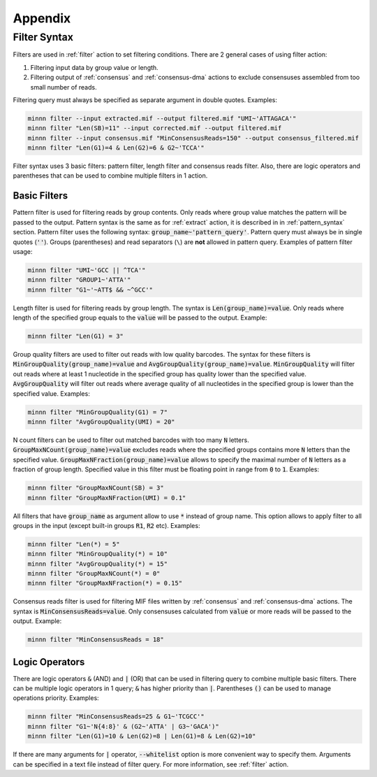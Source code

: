 ========
Appendix
========

.. _filter_syntax:

Filter Syntax
-------------

Filters are used in :ref:`filter` action to set filtering conditions. There are 2 general cases of using filter action:

1. Filtering input data by group value or length.
2. Filtering output of :ref:`consensus` and :ref:`consensus-dma` actions to exclude consensuses assembled from too
   small number of reads.

Filtering query must always be specified as separate argument in double quotes. Examples:

.. code-block:: text

   minnn filter --input extracted.mif --output filtered.mif "UMI~'ATTAGACA'"
   minnn filter "Len(SB)=11" --input corrected.mif --output filtered.mif
   minnn filter --input consensus.mif "MinConsensusReads=150" --output consensus_filtered.mif
   minnn filter "Len(G1)=4 & Len(G2)=6 & G2~'TCCA'"

Filter syntax uses 3 basic filters: pattern filter, length filter and consensus reads filter. Also, there are logic
operators and parentheses that can be used to combine multiple filters in 1 action.

-------------
Basic Filters
-------------

Pattern filter is used for filtering reads by group contents. Only reads where group value matches the pattern will
be passed to the output. Pattern syntax is the same as for :ref:`extract` action, it is described in in
:ref:`pattern_syntax` section. Pattern filter uses the following syntax: :code:`group_name~'pattern_query'`. Pattern
query must always be in single quotes (:code:`''`). Groups (parentheses) and read separators (``\``) are **not**
allowed in pattern query. Examples of pattern filter usage:

.. code-block:: text

   minnn filter "UMI~'GCC || ^TCA'"
   minnn filter "GROUP1~'ATTA'"
   minnn filter "G1~'~ATT$ && ~^GCC'"

Length filter is used for filtering reads by group length. The syntax is :code:`Len(group_name)=value`. Only reads
where length of the specified group equals to the :code:`value` will be passed to the output. Example:

.. code-block:: text

   minnn filter "Len(G1) = 3"

Group quality filters are used to filter out reads with low quality barcodes. The syntax for these filters is
:code:`MinGroupQuality(group_name)=value` and :code:`AvgGroupQuality(group_name)=value`. :code:`MinGroupQuality`
will filter out reads where at least 1 nucleotide in the specified group has quality lower than the specified
value. :code:`AvgGroupQuality` will filter out reads where average quality of all nucleotides in the specified group
is lower than the specified value. Examples:

.. code-block:: text

   minnn filter "MinGroupQuality(G1) = 7"
   minnn filter "AvgGroupQuality(UMI) = 20"

N count filters can be used to filter out matched barcodes with too many :code:`N` letters.
:code:`GroupMaxNCount(group_name)=value` excludes reads where the specified groups contains more :code:`N` letters
than the specified value. :code:`GroupMaxNFraction(group_name)=value` allows to specify the maximal number of
:code:`N` letters as a fraction of group length. Specified value in this filter must be floating point in range from
:code:`0` to :code:`1`. Examples:

.. code-block:: text

   minnn filter "GroupMaxNCount(SB) = 3"
   minnn filter "GroupMaxNFraction(UMI) = 0.1"

All filters that have :code:`group_name` as argument allow to use :code:`*` instead of group name. This option allows
to apply filter to all groups in the input (except built-in groups :code:`R1`, :code:`R2` etc). Examples:

.. code-block:: text

   minnn filter "Len(*) = 5"
   minnn filter "MinGroupQuality(*) = 10"
   minnn filter "AvgGroupQuality(*) = 15"
   minnn filter "GroupMaxNCount(*) = 0"
   minnn filter "GroupMaxNFraction(*) = 0.15"

Consensus reads filter is used for filtering MIF files written by :ref:`consensus` and :ref:`consensus-dma` actions.
The syntax is :code:`MinConsensusReads=value`. Only consensuses calculated from :code:`value` or more reads will be
passed to the output. Example:

.. code-block:: text

   minnn filter "MinConsensusReads = 18"

---------------
Logic Operators
---------------

There are logic operators :code:`&` (AND) and :code:`|` (OR) that can be used in filtering query to combine multiple
basic filters. There can be multiple logic operators in 1 query; :code:`&` has higher priority than :code:`|`.
Parentheses :code:`()` can be used to manage operations priority. Examples:

.. code-block:: text

   minnn filter "MinConsensusReads=25 & G1~'TCGCC'"
   minnn filter "G1~'N{4:8}' & (G2~'ATTA' | G3~'GACA')"
   minnn filter "Len(G1)=10 & Len(G2)=8 | Len(G1)=8 & Len(G2)=10"

If there are many arguments for :code:`|` operator, :code:`--whitelist` option is more convenient way to specify
them. Arguments can be specified in a text file instead of filter query. For more information, see
:ref:`filter` action.
